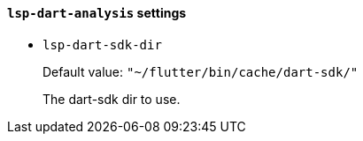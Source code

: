 [id="lsp-dart-analysis-vars"]
==== `lsp-dart-analysis` settings

[id="lsp-dart-sdk-dir"]
- `lsp-dart-sdk-dir`
____
Default value: `pass:["~/flutter/bin/cache/dart-sdk/"]`

The dart-sdk dir to use.
